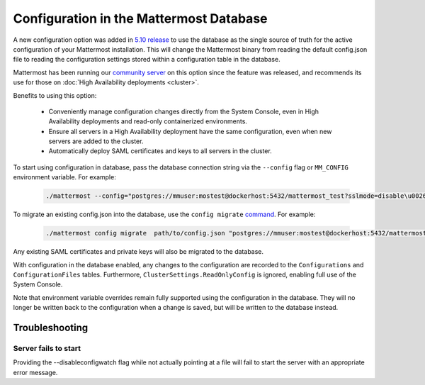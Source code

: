 Configuration in the Mattermost Database
=========================================
A new configuration option was added in `5.10 release <https://docs.mattermost.com/administration/changelog.html#configuration-in-database>`_ to use the database as the single source of truth for the active configuration of your Mattermost installation. This will change the Mattermost binary from reading the default config.json file to reading the configuration settings stored within a configuration table in the database. 

Mattermost has been running our `community server <https://community.mattermost.com>`_ on this option since the feature was released, and recommends its use for those on :doc:`High Availability deployments <cluster>`.

Benefits to using this option:

  - Conveniently manage configuration changes directly from the System Console, even in High Availability deployments and read-only containerized environments.
  - Ensure all servers in a High Availability deployment have the same configuration, even when new servers are added to the cluster.
  - Automatically deploy SAML certificates and keys to all servers in the cluster.

To start using configuration in database, pass the database connection string via the ``--config`` flag or ``MM_CONFIG`` environment variable. For example:

  .. code-block:: 
  
    ./mattermost --config="postgres://mmuser:mostest@dockerhost:5432/mattermost_test?sslmode=disable\u0026connect_timeout=10"

To migrate an existing config.json into the database, use the ``config migrate`` `command <https://docs.mattermost.com/administration/command-line-tools.html#mattermost-config-migrate>`_. For example:

  .. code-block:: 

    ./mattermost config migrate  path/to/config.json "postgres://mmuser:mostest@dockerhost:5432/mattermost_test?sslmode=disable&connect_timeout=10"

Any existing SAML certificates and private keys will also be migrated to the database.


With configuration in the database enabled, any changes to the configuration are recorded to the ``Configurations`` and ``ConfigurationFiles`` tables. Furthermore, ``ClusterSettings.ReadOnlyConfig`` is ignored, enabling full use of the System Console.

Note that environment variable overrides remain fully supported using the configuration in the database. They will no longer be written back to the configuration when a change is saved, but will be written to the database instead.


Troubleshooting
-----------------

Server fails to start 
~~~~~~~~~~~~~~~~~~~~~
Providing the --disableconfigwatch flag while not actually pointing at a file will fail to start the server with an appropriate error message.
